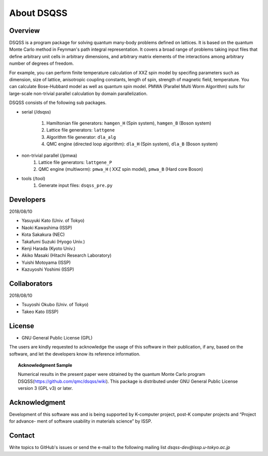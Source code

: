 .. -*- coding: utf-8 -*-
.. highlight:: none

About DSQSS
---------------

Overview
****************
DSQSS is a program package for solving quantum many-body problems defined on lattices. It is based on the quantum Monte Carlo method in Feynman's path integral representation. It covers a broad range of problems taking input files that define arbitrary unit cells in arbitrary dimensions, and arbitrary matrix elements of the interactions among arbitrary number of degrees of freedom.

For example, you can perform finite temperature calculation of XXZ spin model by specifing parameters such as dimension, size of lattice, anisotropic coupling constants, length of spin, strength of magnetic field, temperature. You can calculate Bose-Hubbard model as well as quantum spin model. PMWA (Parallel Multi Worm Algorithm) suits for large-scale non-trivial parallel calculation by domain parallelization.

DSQSS consists of the following sub packages.

- serial (/dsqss)

    1. Hamiltonian file generators: ``hamgen_H`` (Spin system), ``hamgen_B`` (Boson system)
    2. Lattice file generators: ``lattgene``
    3. Algorithm file generator:  ``dla_alg``
    4. QMC engine (directed loop algorithm): ``dla_H`` (Spin system), ``dla_B`` (Boson system)

- non-trivial parallel (/pmwa)
    1. Lattice file generators: ``lattgene_P``
    2. QMC engine (multiworm): ``pmwa_H`` ( XXZ spin model), ``pmwa_B`` (Hard core Boson)

- tools (/tool)
    1. Generate input files: ``dsqss_pre.py``


Developers
****************
2018/08/10 

- Yasuyuki Kato (Univ. of Tokyo)
- Naoki Kawashima (ISSP)
- Kota Sakakura (NEC)
- Takafumi Suzuki (Hyogo Univ.)
- Kenji Harada (Kyoto Univ.)
- Akiko Masaki (Hitachi Research Laboratory)
- Yuishi Motoyama (ISSP)
- Kazuyoshi Yoshimi (ISSP)

Collaborators
****************
2018/08/10

- Tsuyoshi Okubo (Univ. of Tokyo)
- Takeo Kato (ISSP)

License
****************
- GNU General Public License (GPL)
The users are kindly requested to acknowledge the usage of this software in their publication, if any, based on the software, and let the developers know its reference information.
  
.. topic:: Acknowledgment Sample

    Numerical results in the present paper were obtained by the quantum Monte Carlo program DSQSS(https://github.com/qmc/dsqss/wiki). This package is distributed under GNU General Public License version 3 (GPL v3) or later.

Acknowledgment
****************
Development of this software was and is being supported by K-computer project, post-K computer projects and “Project for advance- ment of software usability in materials science” by ISSP.

Contact
*********************
Write topics to GitHub's issues or send the e-mail to the following mailing list 
`dsqss-dev@issp.u-tokyo.ac.jp`
